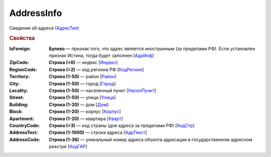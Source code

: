 
AddressInfo
===========

Сведения об адресе `(АдресТип) <https://normativ.kontur.ru/document?moduleId=1&documentId=328588&rangeId=241872>`_

.. rubric:: Свойства

:IsForeign:
  **Булево** — признак того, что адрес является иностранным (за пределами РФ). Если установлен признак Истина, тогда будет заполнен [`АдрИнф <https://normativ.kontur.ru/document?moduleId=1&documentId=328588&rangeId=345315>`_]

:ZipCode:
  **Строка (=6)** — индекс [`Индекс <https://normativ.kontur.ru/document?moduleId=1&documentId=328588&rangeId=241920>`_]

:RegionCode:
  **Строка (=2)** — код региона РФ [`КодРегион <https://normativ.kontur.ru/document?moduleId=1&documentId=328588&rangeId=241921>`_]

:Territory:
  **Строка (1-50)** — район [`Район <https://normativ.kontur.ru/document?moduleId=1&documentId=328588&rangeId=241922>`_]

:City:
  **Строка (1-50)** — город [`Город <https://normativ.kontur.ru/document?moduleId=1&documentId=328588&rangeId=241923>`_]

:Locality:
  **Строка (1-50)** — населенный пункт [`НаселПункт <https://normativ.kontur.ru/document?moduleId=1&documentId=328588&rangeId=241924>`_]

:Street:
  **Строка (1-50)** — улица [`Улица <https://normativ.kontur.ru/document?moduleId=1&documentId=328588&rangeId=241925>`_]

:Building:
  **Строка (1-20)** — дом [`Дом <https://normativ.kontur.ru/document?moduleId=1&documentId=328588&rangeId=241926>`_]

:Block:
  **Строка (1-20)** — корпус [`Корпус <https://normativ.kontur.ru/document?moduleId=1&documentId=328588&rangeId=241927>`_]

:Apartment:
  **Строка (1-20)** — квартира [`Кварт <https://normativ.kontur.ru/document?moduleId=1&documentId=328588&rangeId=241928>`_]

:CountryCode:
  **Строка (=3)** — код страны (для адреса за пределами РФ) [`КодСтр <https://normativ.kontur.ru/document?moduleId=1&documentId=328588&rangeId=241929>`_]

:AddressText:
  **Строка (1-1000)** — строка адреса [`АдрТекст <https://normativ.kontur.ru/document?moduleId=1&documentId=328588&rangeId=241930>`_]

:AddressCode:
  **Строка (1-36)** — уникальный номер адреса объекта адресации в государственном адресном реестре [`КодГАР <https://normativ.kontur.ru/document?moduleId=1&documentId=328588&rangeId=242169>`_]
